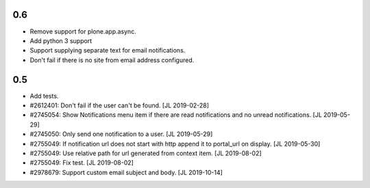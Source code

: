 0.6
---

- Remove support for plone.app.async.

- Add python 3 support

- Support supplying separate text for email notifications.

- Don't fail if there is no site from email address configured.


0.5
---

- Add tests.

- #2612401: Don't fail if the user can't be found.
  [JL 2019-02-28]

- #2745054: Show Notifications menu item if there are read notifications and no
  unread notifications.
  [JL 2019-05-29]

- #2745050: Only send one notification to a user.
  [JL 2019-05-29]

- #2755049: If notification url does not start with http append it to portal_url on display.
  [JL 2019-05-30]

- #2755049: Use relative path for url generated from context item.
  [JL 2019-08-02]

- #2755049: Fix test.
  [JL 2019-08-02]

- #2978679: Support custom email subject and body.
  [JL 2019-10-14]
